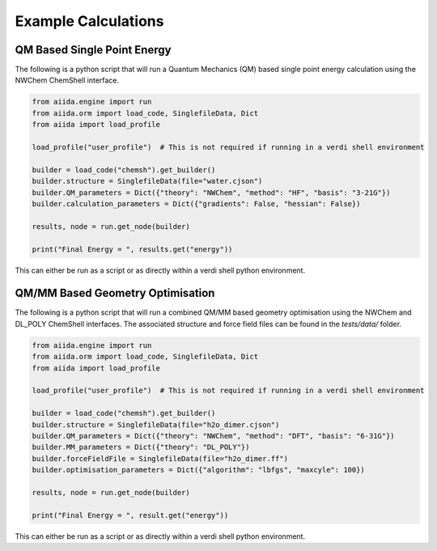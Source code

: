 Example Calculations 
====================

QM Based Single Point Energy 
----------------------------

The following is a python script that will run a Quantum Mechanics (QM) based single point energy calculation 
using the NWChem ChemShell interface. 

.. code-block:: python 

    from aiida.engine import run 
    from aiida.orm import load_code, SinglefileData, Dict
    from aiida import load_profile 

    load_profile("user_profile")  # This is not required if running in a verdi shell environment 

    builder = load_code("chemsh").get_builder() 
    builder.structure = SinglefileData(file="water.cjson")
    builder.QM_parameters = Dict({"theory": "NWChem", "method": "HF", "basis": "3-21G"})
    builder.calculation_parameters = Dict({"gradients": False, "hessian": False})

    results, node = run.get_node(builder)

    print("Final Energy = ", results.get("energy"))

This can either be run as a script or as directly within a verdi shell python environment. 

QM/MM Based Geometry Optimisation
--------------------------------- 

The following is a python script that will run a combined QM/MM based geometry optimisation using the NWChem and DL_POLY ChemShell interfaces.
The associated structure and force field files can be found in the `tests/data/` folder. 

.. code-block:: python 
    
    from aiida.engine import run 
    from aiida.orm import load_code, SinglefileData, Dict
    from aiida import load_profile 

    load_profile("user_profile")  # This is not required if running in a verdi shell environment 

    builder = load_code("chemsh").get_builder()
    builder.structure = SinglefileData(file="h2o_dimer.cjson")
    builder.QM_parameters = Dict({"theory": "NWChem", "method": "DFT", "basis": "6-31G"})
    builder.MM_parameters = Dict({"theory": "DL_POLY"})
    builder.forceFieldFile = SinglefileData(file="h2o_dimer.ff")
    builder.optimisation_parameters = Dict({"algorithm": "lbfgs", "maxcyle": 100})

    results, node = run.get_node(builder)

    print("Final Energy = ", result.get("energy"))

This can either be run as a script or as directly within a verdi shell python environment. 